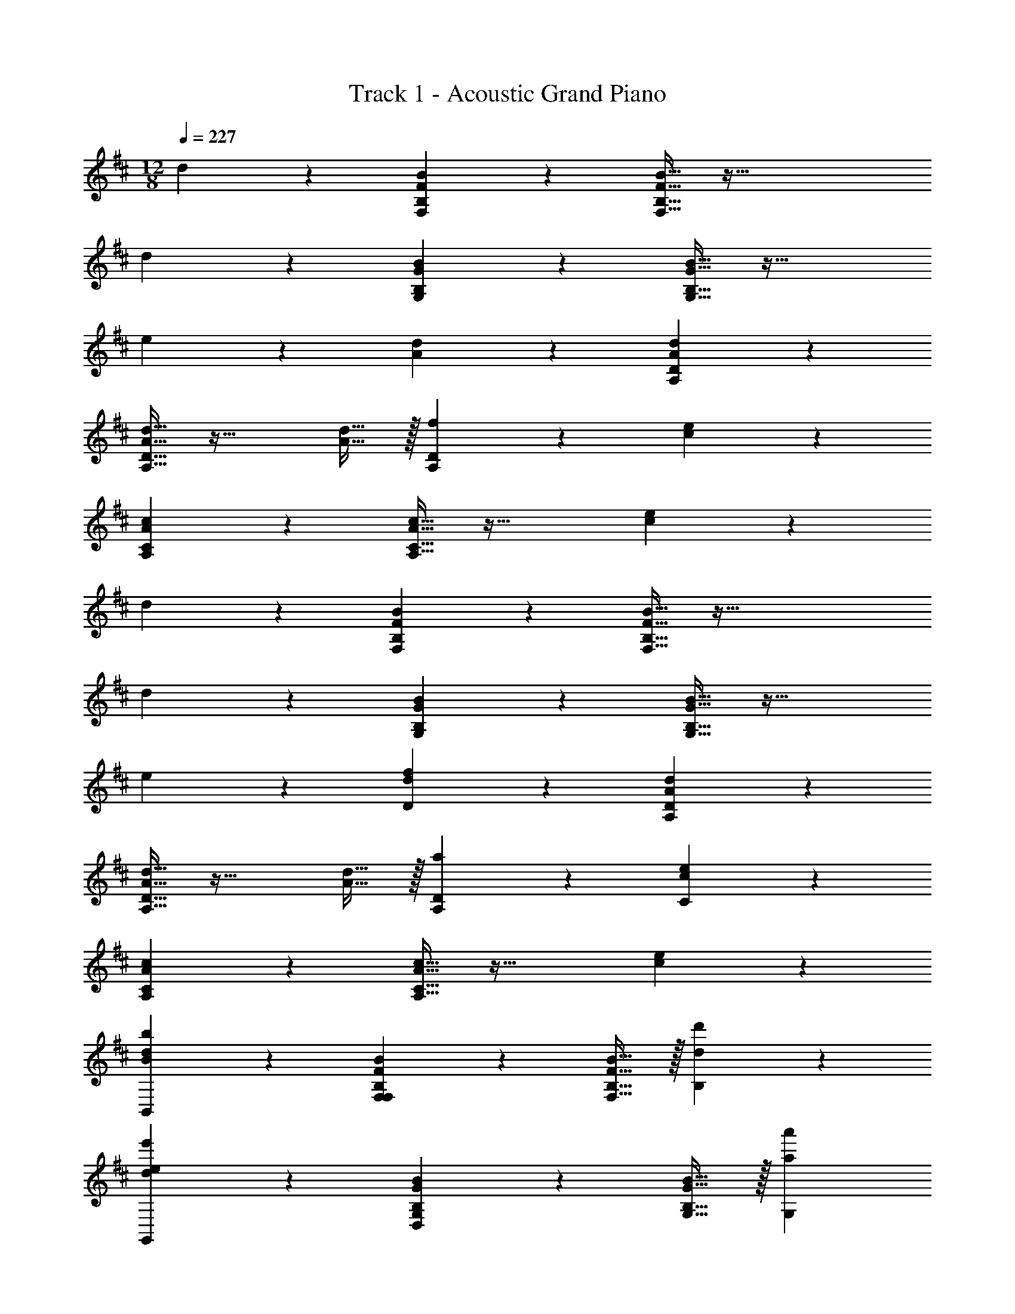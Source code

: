 X: 1
T: Track 1 - Acoustic Grand Piano
Z: ABC Generated by Starbound Composer v0.8.7
L: 1/4
M: 12/8
Q: 1/4=227
K: D
d10/7 z/14 [F19/20B19/20F,19/20B,19/20] z/20 [F15/32B15/32F,15/32B,15/32] z97/32 
d10/7 z/14 [G19/20B19/20G,19/20B,19/20] z/20 [G15/32B15/32G,15/32B,15/32] z49/32 
e10/7 z/14 [A10/7d10/7] z/14 [A19/20d19/20A,19/20D19/20] z/20 
[A15/32d15/32A,15/32D15/32] z33/32 [A15/32d15/32] z/32 [f10/7A,10/7D10/7] z/14 [c10/7e10/7] z/14 
[A19/20c19/20A,19/20C19/20] z/20 [A15/32c15/32A,15/32C15/32] z49/32 [c10/7e10/7] z/14 
d10/7 z/14 [F19/20B19/20F,19/20B,19/20] z/20 [F15/32B15/32F,15/32B,15/32] z97/32 
d10/7 z/14 [G19/20B19/20G,19/20B,19/20] z/20 [G15/32B15/32G,15/32B,15/32] z49/32 
e10/7 z/14 [d10/7f10/7D57/10] z/14 [A19/20d19/20A,19/20D19/20] z/20 
[A15/32d15/32A,15/32D15/32] z33/32 [A15/32d15/32] z/32 [a10/7A,10/7D10/7] z/14 [c10/7e10/7C57/10] z/14 
[A19/20c19/20A,19/20C19/20] z/20 [A15/32c15/32A,15/32C15/32] z49/32 [c10/7e10/7] z/14 
[d10/7B,,10/7B57/20b57/20] z/14 [F19/20B19/20F,19/20B,19/20F,10/7] z/20 [F15/32B15/32F,15/32B,15/32] z/32 [d57/20d'57/20B,57/20] z3/20 
[d10/7G,,10/7e57/20e'57/20] z/14 [G19/20B19/20G,19/20B,19/20D,10/7] z/20 [G15/32B15/32G,15/32B,15/32] z/32 [z3/a57/20a'57/20G,57/20] 
e10/7 z/14 [A10/7d10/7D,10/7A57/20a57/20] z/14 [A19/20d19/20A,19/20D19/20A,10/7] z/20 
[A15/32d15/32A,15/32D15/32] z/32 [zd57/20d'57/20D57/20] [A15/32d15/32] z/32 [f10/7A,10/7D10/7] z/14 [c10/7e10/7A,,10/7e57/20e'57/20] z/14 
[A19/20c19/20A,19/20C19/20E,10/7] z/20 [A15/32c15/32A,15/32C15/32] z/32 [z3/c57/20c'57/20A,57/20] [c10/7e10/7] z/14 
[d10/7B,,10/7B57/20b57/20] z/14 [F19/20B19/20F,19/20B,19/20F,10/7] z/20 [F15/32B15/32F,15/32B,15/32] z/32 [d57/20d'57/20B,57/20] z3/20 
[d10/7G,,10/7e57/20e'57/20] z/14 [G19/20B19/20G,19/20B,19/20D,10/7] z/20 [G15/32B15/32G,15/32B,15/32] z/32 [z3/f57/20f'57/20G,57/20] 
e10/7 z/14 [d10/7f10/7D,10/7b57/20b'57/20] z/14 [A19/20d19/20A,19/20D19/20A,10/7] z/20 
[A15/32d15/32A,15/32D15/32] z/32 [za57/20a'57/20D57/20] [A15/32d15/32] z/32 [a10/7A,10/7D10/7] z/14 [c10/7e10/7A,,10/7^g57/20^g'57/20] z/14 
[A19/20c19/20A,19/20C19/20E,10/7] z/20 [A15/32c15/32A,15/32C15/32] z/32 [z3/f57/20f'57/20A,57/20] [c10/7e10/7] z/14 
[D10/7F10/7B10/7B,,10/7B57/20b57/20] z/14 [D10/7F10/7B10/7F,10/7] z/14 [D10/7F10/7B10/7d57/20d'57/20B,57/20] z/14 
[D10/7F10/7B10/7] z/14 [D10/7F10/7B10/7G,,10/7e57/20e'57/20] z/14 [D10/7F10/7B10/7D,10/7] z/14 
[D10/7F10/7B10/7a57/20a'57/20G,57/20] z/14 [D10/7F10/7B10/7] z/14 [D,10/7A57/20a57/20] z/14 
A,10/7 z/14 [d57/20d'57/20D57/20] z3/20 
[A,,10/7e57/20e'57/20] z/14 E,10/7 z/14 [c57/20c'57/20A,57/20] z3/20 
[B,,10/7B,,10/7B57/20b57/20] z/14 [D15/32F15/32B15/32F,10/7] z/32 [D15/32F15/32B15/32] z/32 [D15/32F15/32B15/32] z/32 [B,,10/7d57/20d'57/20B,57/20] z/14 
[D10/7F10/7B10/7B,,10/7] z/14 [G,,10/7G,,10/7e57/20e'57/20] z/14 [B,15/32D15/32G15/32D,10/7] z/32 [B,15/32D15/32G15/32] z/32 
[B,15/32D15/32G15/32] z/32 [G,,10/7f57/20f'57/20G,57/20] z/14 [B,10/7D10/7G10/7G,,10/7] z/14 [D,10/7D,10/7b57/20b'57/20] z/14 
[F15/32A15/32d15/32A,10/7] z/32 [F15/32A15/32d15/32] z/32 [F15/32A15/32d15/32] z/32 [D,10/7a57/20a'57/20D57/20] z/14 [F10/7A10/7d10/7D,10/7] z/14 
[A,,10/7A,,10/7g57/20g'57/20] z/14 [C15/32E15/32A15/32E,10/7] z/32 [C15/32E15/32A15/32] z/32 [C15/32E15/32A15/32] z/32 [C15/32E15/32A15/32A,,,15/32A,,15/32f57/20f'57/20A,57/20] z/32 [C15/32E15/32A15/32A,,,15/32A,,15/32] z/32 
[C15/32E15/32A15/32A,,,15/32A,,15/32] z/32 [C15/32E15/32A15/32A,,,15/32A,,15/32] z/32 [C15/32E15/32A15/32A,,,15/32A,,15/32] z/32 [C15/32E15/32A15/32A,,,15/32A,,15/32] z/32 [b15/32B,,,10/7B,,10/7B57/20b57/20B,57/10] z/32 f15/32 z/32 d'15/32 z/32 [B,,,15/32B,,15/32c'15/32] z/32 
[B,,,15/32B,,15/32a15/32] z/32 [B,,,15/32B,,15/32c'15/32] z/32 [d'15/32B,,,10/7B,,10/7d57/20d'57/20] z/32 b15/32 z/32 d'15/32 z/32 [e'15/32B,,,10/7B,,10/7] z/32 d'15/32 z/32 e'15/32 z/32 
[d'15/32C,,10/7C,10/7e57/20e'57/20C57/10] z/32 b15/32 z/32 d'15/32 z/32 [C,,15/32C,15/32c'15/32] z/32 [C,,15/32C,15/32a15/32] z/32 [C,,15/32C,15/32c'15/32] z/32 [b15/32C,,10/7C,10/7a57/20a'57/20] z/32 c'15/32 z/32 
d'15/32 z/32 [c'15/32C,,10/7C,10/7] z/32 d'15/32 z/32 e'15/32 z/32 [b15/32D,,10/7D,10/7A57/20a57/20D57/10] z/32 f15/32 z/32 d'15/32 z/32 [D,,15/32D,15/32c'15/32] z/32 
[D,,15/32D,15/32a15/32] z/32 [D,,15/32D,15/32c'15/32] z/32 [d'15/32D,,10/7D,10/7d57/20d'57/20] z/32 b15/32 z/32 d'15/32 z/32 [e'15/32D,,10/7D,10/7] z/32 d'15/32 z/32 e'15/32 z/32 
[d'15/32E,,10/7E,10/7e57/20e'57/20E57/10] z/32 b15/32 z/32 d'15/32 z/32 [E,,15/32E,15/32c'15/32] z/32 [E,,15/32E,15/32a15/32] z/32 [E,,15/32E,15/32c'15/32] z/32 [b15/32E,,10/7E,10/7c57/20c'57/20] z/32 c'15/32 z/32 
d'15/32 z/32 [c'15/32E,,10/7E,10/7] z/32 b15/32 z/32 a15/32 z/32 [b15/32F,,10/7F,10/7B57/20b57/20F57/10] z/32 f15/32 z/32 d'15/32 z/32 [F,,15/32F,15/32c'15/32] z/32 
[F,,15/32F,15/32a15/32] z/32 [F,,15/32F,15/32c'15/32] z/32 [d'15/32F,,10/7F,10/7d57/20d'57/20] z/32 b15/32 z/32 d'15/32 z/32 [e'15/32F,,10/7F,10/7] z/32 d'15/32 z/32 e'15/32 z/32 
[d'15/32^G,,10/7^G,10/7e57/20e'57/20^G57/10] z/32 b15/32 z/32 d'15/32 z/32 [G,,15/32G,15/32c'15/32] z/32 [G,,15/32G,15/32a15/32] z/32 [G,,15/32G,15/32c'15/32] z/32 [d'15/32G,,10/7G,10/7f57/20f'57/20] z/32 b15/32 z/32 
d'15/32 z/32 [e'15/32G,,10/7G,10/7] z/32 d'15/32 z/32 e'15/32 z/32 [d'15/32A,,10/7A,10/7b57/20b'57/20A57/10] z/32 b15/32 z/32 d'15/32 z/32 [A,,15/32A,15/32c'15/32] z/32 
[A,,15/32A,15/32a15/32] z/32 [A,,15/32A,15/32c'15/32] z/32 [d'15/32A,,10/7A,10/7a57/20a'57/20] z/32 b15/32 z/32 d'15/32 z/32 [e'15/32A,,10/7A,10/7] z/32 d'15/32 z/32 e'15/32 z/32 
[e'15/32B,,10/7B,10/7g57/20g'57/20B57/10] z/32 d'15/32 z/32 e'15/32 z/32 [B,,,15/32B,,15/32e'15/32] z/32 [B,,,15/32B,,15/32d'15/32] z/32 [B,,,15/32B,,15/32e'15/32] z/32 [B,,,15/32B,,15/32f'15/32f57/20f'57/20] z/32 [B,,,15/32B,,15/32e'15/32] z/32 
[B,,,15/32B,,15/32f'15/32] z/32 [B,,,15/32B,,15/32a'15/32] z/32 [B,,,15/32B,,15/32f'15/32] z/32 [B,,,15/32B,,15/32a'15/32] z/32 [D10/7B10/7B,,,10/7B,,10/7] z/14 [B,,,15/32B,,15/32D10/7F10/7] z/32 
[B,,,15/32B,,15/32] z/32 [B,,,15/32B,,15/32] z/32 [D19/20B19/20B,,,10/7B,,10/7] z/20 F15/32 z/32 [D10/7F10/7A10/7B,,,10/7B,,10/7] z/14 
[C10/7E10/7B10/7A,,,10/7A,,10/7] z/14 [A,,,15/32A,,15/32C10/7E10/7] z/32 [A,,,15/32A,,15/32] z/32 [A,,,15/32A,,15/32] z/32 [C19/20A19/20A,,,10/7A,,10/7] z/20 
E15/32 z/32 [A10/7c10/7A,,,10/7A,,10/7] z/14 [E10/7G10/7d10/7^G,,,10/7G,,10/7] z/14 [G,,,15/32G,,15/32F10/7] z/32 
[G,,,15/32G,,15/32] z/32 [G,,,15/32G,,15/32] z/32 [G10/7d10/7G,,,10/7G,,10/7] z/14 [e19/20G,,,10/7G,,10/7] z/20 d15/32 z/32 
[D10/7F10/7c10/7=G,,,10/7=G,,10/7] z/14 [G,,,15/32G,,15/32E10/7] z/32 [G,,,15/32G,,15/32] z/32 [G,,,15/32G,,15/32] z/32 [F19/20A19/20A,,,10/7A,,10/7] z/20 
E15/32 z/32 [A10/7c10/7A,,,10/7A,,10/7] z/14 [b10/7D10/7F10/7B10/7B,,,10/7B,,10/7] z/14 [B,,,15/32B,,15/32b19/20D19/20F19/20B19/20] z/32 
[B,,,15/32B,,15/32] z/32 [b15/32B15/32B,,,15/32B,,15/32] z/32 [b19/20D19/20F19/20B19/20B,,,10/7B,,10/7] z/20 [f15/32D15/32F15/32] z/32 [b19/20D19/20F19/20B19/20B,,,10/7B,,10/7] z/20 [f15/32D15/32F15/32] z/32 
[d'10/7E10/7A10/7d10/7A,,,10/7A,,10/7] z/14 [A,,,15/32A,,15/32e'19/20E19/20A19/20e19/20] z/32 [A,,,15/32A,,15/32] z/32 [d'15/32d15/32A,,,15/32A,,15/32] z/32 [c'19/20E19/20A19/20c19/20A,,,10/7A,,10/7] z/20 
[a15/32A15/32] z/32 [c'19/20E19/20A19/20c19/20A,,,10/7A,,10/7] z/20 [d'15/32d15/32] z/32 [^G,,,10/7^G,,10/7] z/14 [G,,,15/32G,,15/32b19/20D19/20G19/20B19/20] z/32 
[G,,,15/32G,,15/32] z/32 [b15/32D15/32G15/32B15/32G,,,15/32G,,15/32] z/32 [zG,,,10/7G,,10/7] [f15/32F15/32] z/32 [a19/20D19/20A19/20G,,,10/7G,,10/7] z/20 [f15/32F15/32] z/32 
[d'10/7E10/7=G10/7d10/7=G,,,10/7=G,,10/7] z/14 [G,,,15/32G,,15/32e'19/20E19/20G19/20e19/20] z/32 [G,,,15/32G,,15/32] z/32 [d'15/32d15/32G,,,15/32G,,15/32] z/32 [c'19/20F19/20A19/20c19/20A,,,10/7A,,10/7] z/20 
[d'15/32d15/32] z/32 [a19/20F19/20A19/20A,,,10/7A,,10/7] z/20 [c'15/32c15/32] z/32 [b10/7B10/7D10/7F10/7B10/7B,,,10/7B,,10/7] z/14 [B,,,15/32B,,15/32f10/7F10/7D10/7F10/7B10/7] z/32 
[B,,,15/32B,,15/32] z/32 [B,,,15/32B,,15/32] z/32 [b19/20B19/20D10/7F10/7B10/7B,,,10/7B,,10/7] z/20 [f15/32F15/32] z/32 [a10/7A10/7D10/7F10/7B10/7B,,,10/7B,,10/7] z/14 
[b10/7B10/7C10/7E10/7A10/7A,,,10/7A,,10/7] z/14 [A,,,15/32A,,15/32e10/7E10/7C10/7E10/7A10/7] z/32 [A,,,15/32A,,15/32] z/32 [A,,,15/32A,,15/32] z/32 [a19/20A19/20C10/7E10/7A10/7A,,,10/7A,,10/7] z/20 
[e15/32E15/32] z/32 [c'10/7c10/7C10/7E10/7A10/7A,,,10/7A,,10/7] z/14 [d'10/7d10/7B,10/7D10/7^G10/7^G,,,10/7^G,,10/7] z/14 [G,,,15/32G,,15/32f10/7F10/7B,10/7D10/7G10/7] z/32 
[G,,,15/32G,,15/32] z/32 [G,,,15/32G,,15/32] z/32 [d'10/7d10/7B,10/7D10/7G10/7G,,,10/7G,,10/7] z/14 [e'19/20e19/20B,10/7D10/7G10/7G,,,10/7G,,10/7] z/20 [d'15/32d15/32] z/32 
[c'10/7c10/7C10/7E10/7A10/7=G,,,10/7=G,,10/7] z/14 [G,,,15/32G,,15/32d'10/7d10/7C10/7E10/7A10/7] z/32 [G,,,15/32G,,15/32] z/32 [G,,,15/32G,,15/32] z/32 [c'19/20c19/20C10/7E10/7A10/7A,,,10/7A,,10/7] z/20 
[d'15/32d15/32] z/32 [a10/7A10/7C10/7E10/7A10/7A,,,10/7A,,10/7] z/14 [B10/7D10/7F10/7B10/7B,,,10/7B,,10/7b57/10] z/14 [B,,,15/32B,,15/32B19/20D10/7F10/7B10/7] z/32 
[B,,,15/32B,,15/32] z/32 [B15/32B,,,15/32B,,15/32] z/32 [B19/20D10/7F10/7B10/7B,,,10/7B,,10/7] z/20 F15/32 z/32 [B19/20D10/7F10/7B10/7B,,,10/7B,,10/7] z/20 F15/32 z/32 
[d10/7C10/7E10/7A10/7A,,,10/7A,,10/7a57/10] z/14 [A,,,15/32A,,15/32e19/20C10/7E10/7A10/7] z/32 [A,,,15/32A,,15/32] z/32 [d15/32A,,,15/32A,,15/32] z/32 [c19/20C10/7E10/7A10/7A,,,10/7A,,10/7] z/20 
A15/32 z/32 [c19/20C10/7E10/7A10/7A,,,10/7A,,10/7] z/20 d15/32 z/32 [B,10/7D10/7G10/7^G,,,10/7^G,,10/7g57/10] z/14 [G,,,15/32G,,15/32B19/20B,10/7D10/7G10/7] z/32 
[G,,,15/32G,,15/32] z/32 [B15/32G,,,15/32G,,15/32] z/32 [B19/20B,10/7D10/7G10/7G,,,10/7G,,10/7] z/20 F15/32 z/32 [B19/20B,10/7D10/7G10/7G,,,10/7G,,10/7] z/20 F15/32 z/32 
[d10/7C10/7E10/7A10/7=G,,,10/7=G,,10/7a57/10] z/14 [G,,,15/32G,,15/32c19/20C10/7E10/7A10/7] z/32 [G,,,15/32G,,15/32] z/32 [d15/32G,,,15/32G,,15/32] z/32 [C15/32E15/32A15/32A,,,15/32A,,15/32A10/7] z/32 [C15/32E15/32A15/32A,,,15/32A,,15/32] z/32 
[C15/32E15/32A15/32A,,,15/32A,,15/32] z/32 [C15/32E15/32A15/32A,,,15/32A,,15/32c10/7] z/32 [C15/32E15/32A15/32A,,,15/32A,,15/32] z/32 [C15/32E15/32A15/32A,,,15/32A,,15/32] z/32 [b15/32B15/32B,,,10/7B,,10/7B57/20b57/20] z/32 [f15/32F15/32] z/32 [d'15/32d15/32] z/32 [c'15/32c15/32B,,,15/32B,,15/32] z/32 
[a15/32A15/32B,,,15/32B,,15/32] z/32 [c'15/32c15/32B,,,15/32B,,15/32] z/32 [d'15/32d15/32B,,,10/7B,,10/7d57/20d'57/20] z/32 [b15/32B15/32] z/32 [d'15/32d15/32] z/32 [e'15/32e15/32B,,,10/7B,,10/7] z/32 [d'15/32d15/32] z/32 [e'15/32e15/32] z/32 
[d'15/32d15/32A,,,10/7A,,10/7e57/20e'57/20] z/32 [b15/32B15/32] z/32 [d'15/32d15/32] z/32 [c'15/32c15/32A,,,15/32A,,15/32] z/32 [a15/32A15/32A,,,15/32A,,15/32] z/32 [c'15/32c15/32A,,,15/32A,,15/32] z/32 [b15/32B15/32A,,,10/7A,,10/7a57/20a'57/20] z/32 [c'15/32c15/32] z/32 
[d'15/32d15/32] z/32 [c'15/32c15/32A,,,10/7A,,10/7] z/32 [d'15/32d15/32] z/32 [e'15/32e15/32] z/32 [b15/32B15/32D,,10/7D,10/7A57/20a57/20] z/32 [f15/32F15/32] z/32 [d'15/32d15/32] z/32 [c'15/32c15/32D,,15/32D,15/32] z/32 
[a15/32A15/32D,,15/32D,15/32] z/32 [c'15/32c15/32D,,15/32D,15/32] z/32 [d'15/32d15/32D,,10/7D,10/7d57/20d'57/20] z/32 [b15/32B15/32] z/32 [d'15/32d15/32] z/32 [e'15/32e15/32D,,10/7D,10/7] z/32 [d'15/32d15/32] z/32 [e'15/32e15/32] z/32 
[d'15/32d15/32A,,,10/7A,,10/7e57/20e'57/20] z/32 [b15/32B15/32] z/32 [d'15/32d15/32] z/32 [c'15/32c15/32A,,,15/32A,,15/32] z/32 [a15/32A15/32A,,,15/32A,,15/32] z/32 [c'15/32c15/32A,,,15/32A,,15/32] z/32 [b15/32B15/32A,,,15/32A,,15/32c57/20c'57/20] z/32 [c'15/32c15/32A,,,15/32A,,15/32] z/32 
[d'15/32d15/32A,,,15/32A,,15/32] z/32 [c'15/32c15/32A,,,15/32A,,15/32] z/32 [b15/32B15/32A,,,15/32A,,15/32] z/32 [a15/32A15/32A,,,15/32A,,15/32] z/32 [b15/32B15/32B,,,10/7B,,10/7B57/20b57/20] z/32 [f15/32F15/32] z/32 [d'15/32d15/32] z/32 [c'15/32c15/32B,,,15/32B,,15/32] z/32 
[a15/32A15/32B,,,15/32B,,15/32] z/32 [c'15/32c15/32B,,,15/32B,,15/32] z/32 [d'15/32d15/32B,,,10/7B,,10/7d57/20d'57/20] z/32 [b15/32B15/32] z/32 [d'15/32d15/32] z/32 [e'15/32e15/32B,,,10/7B,,10/7] z/32 [d'15/32d15/32] z/32 [e'15/32e15/32] z/32 
[d'15/32d15/32A,,,10/7A,,10/7e57/20e'57/20] z/32 [b15/32B15/32] z/32 [d'15/32d15/32] z/32 [c'15/32c15/32A,,,15/32A,,15/32] z/32 [a15/32A15/32A,,,15/32A,,15/32] z/32 [c'15/32c15/32A,,,15/32A,,15/32] z/32 [d'15/32d15/32A,,,10/7A,,10/7f57/20f'57/20] z/32 [b15/32B15/32] z/32 
[d'15/32d15/32] z/32 [e'15/32e15/32A,,,10/7A,,10/7] z/32 [d'15/32d15/32] z/32 [e'15/32e15/32] z/32 [d'15/32d15/32G,,,10/7G,,10/7b57/20b'57/20] z/32 [b15/32B15/32] z/32 [d'15/32d15/32] z/32 [c'15/32c15/32G,,,15/32G,,15/32] z/32 
[a15/32A15/32G,,,15/32G,,15/32] z/32 [c'15/32c15/32G,,,15/32G,,15/32] z/32 [d'15/32d15/32G,,,10/7G,,10/7a57/20a'57/20] z/32 [b15/32B15/32] z/32 [d'15/32d15/32] z/32 [e'15/32e15/32G,,,10/7G,,10/7] z/32 [d'15/32d15/32] z/32 [e'15/32e15/32] z/32 
[e'15/32e15/32E,,,10/7E,,10/7g57/20g'57/20] z/32 [d'15/32d15/32] z/32 [e'15/32e15/32] z/32 [e'15/32e15/32E,,,15/32E,,15/32] z/32 [d'15/32d15/32E,,,15/32E,,15/32] z/32 [e'15/32e15/32E,,,15/32E,,15/32] z/32 [f'15/32f15/32E,,,15/32E,,15/32f57/20f'57/20] z/32 [e'15/32e15/32E,,,15/32E,,15/32] z/32 
[f'15/32f15/32E,,,15/32E,,15/32] z/32 [a'15/32a15/32E,,,15/32E,,15/32] z/32 [f'15/32f15/32E,,,15/32E,,15/32] z/32 [a'15/32a15/32E,,,15/32E,,15/32] z/32 [d'3/4f'3/4b'3/4d3/4f3/4b3/4B,,,10/7B,,10/7B57/10b57/10] z3/4 [B15/32B,15/32B,,,15/32B,,15/32] z/32 
[d15/32D15/32B,,,15/32B,,15/32] z/32 [c15/32C15/32B,,,15/32B,,15/32] z/32 [f3/4a3/4d'3/4D3/4d3/4B,,,10/7B,,10/7] z3/4 [d19/20f19/20c'19/20D19/20c19/20B,,,10/7B,,10/7] z/20 [b15/32B15/32] z/32 
[c3/4e3/4a3/4E3/4A3/4A,,,10/7A,,10/7] z3/4 [A15/32A,15/32A,,,15/32A,,15/32] z/32 [f15/32F15/32A,,,15/32A,,15/32] z/32 [e15/32E15/32A,,,15/32A,,15/32] z/32 [F10/7A10/7d10/7A,10/7D10/7A,,,10/7A,,10/7] z/14 
[F10/7A10/7c10/7A,10/7C10/7A,,,10/7A,,10/7] z/14 [D10/7G10/7B10/7G,10/7B,10/7^G,,,10/7^G,,10/7] z/14 [B15/32B,15/32G,,,15/32G,,15/32] z/32 [d15/32D15/32G,,,15/32G,,15/32] z/32 
[c15/32C15/32G,,,15/32G,,15/32] z/32 [D10/7G10/7B10/7G,10/7B,10/7G,,,10/7G,,10/7] z/14 [G,,,10/7G,,10/7] z/14 [D10/7=G10/7=G,10/7B,10/7=G,,,10/7=G,,10/7] z/14 
[G15/32G,15/32G,,,15/32G,,15/32] z/32 [f15/32F15/32G,,,15/32G,,15/32] z/32 [e15/32E15/32G,,,15/32G,,15/32] z/32 [A,,,15/32A,,15/32G10/7B10/7d10/7B,10/7D10/7] z/32 [A,,,15/32A,,15/32] z/32 [A,,,15/32A,,15/32] z/32 [A,,,15/32A,,15/32G10/7B10/7c10/7C10/7] z/32 [A,,,15/32A,,15/32] z/32 
[A,,,15/32A,,15/32] z/32 [f10/7b10/7e'10/7B,,,10/7B,,10/7] z/14 [B,,,15/32B,,15/32] z/32 [B,,,15/32B,,15/32] z/32 [B,,,15/32B,,15/32] z/32 [f10/7b10/7d'10/7B,,,10/7B,,10/7] z/14 
[f19/20b19/20c'19/20B,,,10/7B,,10/7] z/20 b15/32 z/32 [c10/7e10/7a10/7A,,,10/7A,,10/7] z/14 [A15/32A,,,15/32A,,15/32] z/32 [f15/32A,,,15/32A,,15/32] z/32 
[e15/32A,,,15/32A,,15/32] z/32 [F10/7A10/7d10/7A,,,10/7A,,10/7] z/14 [F10/7A10/7c10/7A,,,10/7A,,10/7] z/14 [D10/7^G10/7B10/7^G,,,10/7^G,,10/7] z/14 
[B15/32G,,,15/32G,,15/32] z/32 [d15/32G,,,15/32G,,15/32] z/32 [c15/32G,,,15/32G,,15/32] z/32 [D10/7G10/7B10/7G,,,10/7G,,10/7] z/14 [G,,,10/7G,,10/7] z/14 
[e10/7=g10/7e'10/7=G,,,10/7=G,,10/7] z/14 [G,,,15/32G,,15/32] z/32 [G,,,15/32G,,15/32] z/32 [G,,,15/32G,,15/32] z/32 [A,,,15/32A,,15/32d10/7a10/7d'10/7] z/32 [A,,,15/32A,,15/32] z/32 
[A,,,15/32A,,15/32] z/32 [A,,,15/32A,,15/32c10/7a10/7c'10/7] z/32 [A,,,15/32A,,15/32] z/32 [A,,,15/32A,,15/32] z/32 [B,,,10/7B,,10/7B57/10f57/10b57/10B,,,57/10B,,57/10] z/14 [B,,,15/32B,,15/32] z/32 
[B,,,15/32B,,15/32] z/32 [B,,,15/32B,,15/32] z/32 [B,,,10/7B,,10/7] z/14 [B,,,10/7B,,10/7] z/14 
[d10/7B,,,10/7B,,10/7] z/14 [B,,,15/32B,,15/32B10/7] z/32 [B,,,15/32B,,15/32] z/32 [B,,,15/32B,,15/32] z/32 [c10/7B,,,10/7B,,10/7] z/14 
[A10/7B,,,10/7B,,10/7] z/14 [B10/7B,,,10/7B,,10/7] z/14 [B,,,15/32B,,15/32e10/7] z/32 [B,,,15/32B,,15/32] z/32 
[B,,,15/32B,,15/32] z/32 [^g10/7B,,,10/7B,,10/7] z/14 [e10/7B,,,10/7B,,10/7] z/14 [f10/7B,,,10/7B,,10/7] z/14 
[B,,,15/32B,,15/32e10/7] z/32 [B,,,15/32B,,15/32] z/32 [B,,,15/32B,,15/32] z/32 [d10/7B,,,10/7B,,10/7] z/14 [B,,,15/32B,,15/32c10/7] z/32 [B,,,15/32B,,15/32] z/32 
[B,,,15/32B,,15/32] z/32 [B,57/10F57/10B57/10B,,,57/10F,,57/10B,,57/10] 
